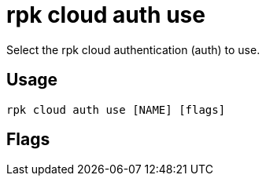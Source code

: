 = rpk cloud auth use
:description: rpk cloud auth use
:rpk_version: v23.2.1

Select the rpk cloud authentication (auth) to use.

== Usage

[,bash]
----
rpk cloud auth use [NAME] [flags]
----

== Flags

////
[cols=",,",]
|===
|*Value* |*Type* |*Description*

|-h, --help |- |Help for use.

|--config |string |Redpanda or rpk config file; default search paths are
~/.config/rpk/rpk.yaml, $PWD, and /etc/redpanda/`redpanda.yaml`.

|-X, --config-opt |stringArray |Override rpk configuration settings; '-X
help' for detail or '-X list' for terser detail.

|--profile |string |rpk profile to use.

|-v, --verbose |- |Enable verbose logging.
|===
////
